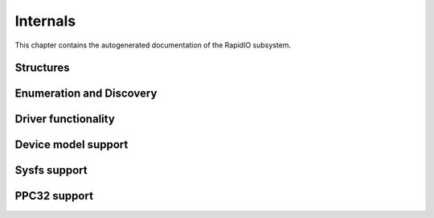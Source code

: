 .. -*- coding: utf-8; mode: rst -*-

.. _internals:

*********
Internals
*********

This chapter contains the autogenerated documentation of the RapidIO
subsystem.


.. _Structures:

Structures
==========


.. kernel-doc:: include/linux/rio.h
    :man-sect: 9
    :internal:


.. _Enumeration_and_Discovery:

Enumeration and Discovery
=========================


.. kernel-doc:: drivers/rapidio/rio-scan.c
    :man-sect: 9
    :internal:


.. _Driver_functionality:

Driver functionality
====================


.. kernel-doc:: drivers/rapidio/rio.c
    :man-sect: 9
    :internal:


.. kernel-doc:: drivers/rapidio/rio-access.c
    :man-sect: 9
    :internal:


.. _Device_model_support:

Device model support
====================


.. kernel-doc:: drivers/rapidio/rio-driver.c
    :man-sect: 9
    :internal:


.. _Sysfs_support:

Sysfs support
=============


.. kernel-doc:: drivers/rapidio/rio-sysfs.c
    :man-sect: 9
    :internal:


.. _PPC32_support:

PPC32 support
=============


.. kernel-doc:: arch/powerpc/sysdev/fsl_rio.c
    :man-sect: 9
    :internal:




.. ------------------------------------------------------------------------------
.. This file was automatically converted from DocBook-XML with the dbxml
.. library (https://github.com/return42/dbxml2rst). The origin XML comes
.. from the linux kernel:
..
..   http://git.kernel.org/cgit/linux/kernel/git/torvalds/linux.git
.. ------------------------------------------------------------------------------
